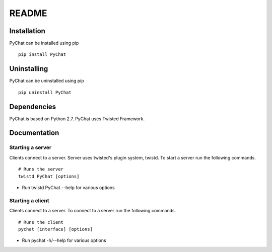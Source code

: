 README
******

Installation
============
PyChat can be installed using pip
::
  pip install PyChat

Uninstalling
============
PyChat can be uninstalled using pip
::
  pip uninstall PyChat

Dependencies
============
PyChat is based on Python 2.7. PyChat uses Twisted Framework.

Documentation
============

Starting a server
-----------------
Clients connect to a server. Server uses twisted's plugin system, twistd. To start a server run the following commands.
::
  # Runs the server
  twistd PyChat [options]

* Run twistd PyChat --help for various options

Starting a client
-----------------
Clients connect to a server. To connect to a server run the following commands.
::
  # Runs the client
  pychat [interface] [options]

* Run pychat -h/--help for various options
